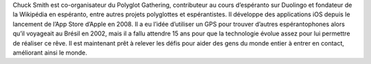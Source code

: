 Chuck Smith est co-organisateur du Polyglot Gathering, contributeur au cours d’espéranto sur Duolingo et fondateur de la Wikipédia en espéranto, entre autres projets polyglottes et espérantistes. Il développe des applications iOS depuis le lancement de l’App Store d’Apple en 2008. Il a eu l’idée d’utiliser un GPS pour trouver d’autres espérantophones alors qu’il voyageait au Brésil en 2002, mais il a fallu attendre 15 ans pour que la technologie évolue assez pour lui permettre de réaliser ce rêve. Il est maintenant prêt à relever les défis pour aider des gens du monde entier à entrer en contact, améliorant ainsi le monde.
